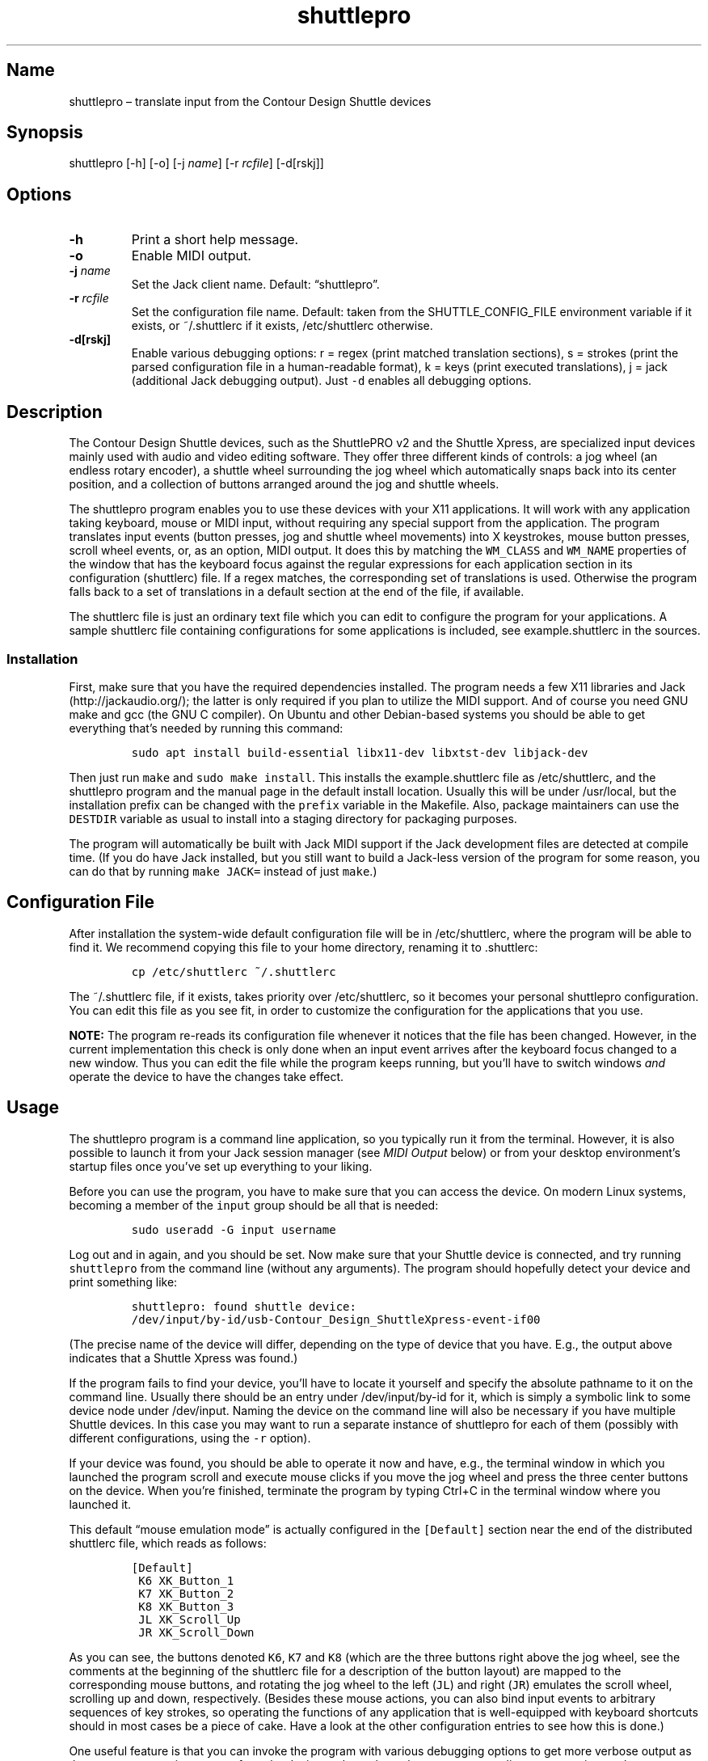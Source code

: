 .\" Automatically generated by Pandoc 2.2.3.2
.\"
.TH "shuttlepro" "1" "" "" ""
.hy
.SH Name
.PP
shuttlepro \[en] translate input from the Contour Design Shuttle devices
.SH Synopsis
.PP
shuttlepro [\-h] [\-o] [\-j \f[I]name\f[]] [\-r \f[I]rcfile\f[]]
[\-d[rskj]]
.SH Options
.TP
.B \-h
Print a short help message.
.RS
.RE
.TP
.B \-o
Enable MIDI output.
.RS
.RE
.TP
.B \-j \f[I]name\f[]
Set the Jack client name.
Default: \[lq]shuttlepro\[rq].
.RS
.RE
.TP
.B \-r \f[I]rcfile\f[]
Set the configuration file name.
Default: taken from the SHUTTLE_CONFIG_FILE environment variable if it
exists, or ~/.shuttlerc if it exists, /etc/shuttlerc otherwise.
.RS
.RE
.TP
.B \-d[rskj]
Enable various debugging options: r = regex (print matched translation
sections), s = strokes (print the parsed configuration file in a
human\-readable format), k = keys (print executed translations), j =
jack (additional Jack debugging output).
Just \f[C]\-d\f[] enables all debugging options.
.RS
.RE
.SH Description
.PP
The Contour Design Shuttle devices, such as the ShuttlePRO v2 and the
Shuttle Xpress, are specialized input devices mainly used with audio and
video editing software.
They offer three different kinds of controls: a jog wheel (an endless
rotary encoder), a shuttle wheel surrounding the jog wheel which
automatically snaps back into its center position, and a collection of
buttons arranged around the jog and shuttle wheels.
.PP
The shuttlepro program enables you to use these devices with your X11
applications.
It will work with any application taking keyboard, mouse or MIDI input,
without requiring any special support from the application.
The program translates input events (button presses, jog and shuttle
wheel movements) into X keystrokes, mouse button presses, scroll wheel
events, or, as an option, MIDI output.
It does this by matching the \f[C]WM_CLASS\f[] and \f[C]WM_NAME\f[]
properties of the window that has the keyboard focus against the regular
expressions for each application section in its configuration
(shuttlerc) file.
If a regex matches, the corresponding set of translations is used.
Otherwise the program falls back to a set of translations in a default
section at the end of the file, if available.
.PP
The shuttlerc file is just an ordinary text file which you can edit to
configure the program for your applications.
A sample shuttlerc file containing configurations for some applications
is included, see example.shuttlerc in the sources.
.SS Installation
.PP
First, make sure that you have the required dependencies installed.
The program needs a few X11 libraries and Jack (http://jackaudio.org/);
the latter is only required if you plan to utilize the MIDI support.
And of course you need GNU make and gcc (the GNU C compiler).
On Ubuntu and other Debian\-based systems you should be able to get
everything that's needed by running this command:
.IP
.nf
\f[C]
sudo\ apt\ install\ build\-essential\ libx11\-dev\ libxtst\-dev\ libjack\-dev
\f[]
.fi
.PP
Then just run \f[C]make\f[] and \f[C]sudo\ make\ install\f[].
This installs the example.shuttlerc file as /etc/shuttlerc, and the
shuttlepro program and the manual page in the default install location.
Usually this will be under /usr/local, but the installation prefix can
be changed with the \f[C]prefix\f[] variable in the Makefile.
Also, package maintainers can use the \f[C]DESTDIR\f[] variable as usual
to install into a staging directory for packaging purposes.
.PP
The program will automatically be built with Jack MIDI support if the
Jack development files are detected at compile time.
(If you do have Jack installed, but you still want to build a Jack\-less
version of the program for some reason, you can do that by running
\f[C]make\ JACK=\f[] instead of just \f[C]make\f[].)
.SH Configuration File
.PP
After installation the system\-wide default configuration file will be
in /etc/shuttlerc, where the program will be able to find it.
We recommend copying this file to your home directory, renaming it to
\&.shuttlerc:
.IP
.nf
\f[C]
cp\ /etc/shuttlerc\ ~/.shuttlerc
\f[]
.fi
.PP
The ~/.shuttlerc file, if it exists, takes priority over /etc/shuttlerc,
so it becomes your personal shuttlepro configuration.
You can edit this file as you see fit, in order to customize the
configuration for the applications that you use.
.PP
\f[B]NOTE:\f[] The program re\-reads its configuration file whenever it
notices that the file has been changed.
However, in the current implementation this check is only done when an
input event arrives after the keyboard focus changed to a new window.
Thus you can edit the file while the program keeps running, but you'll
have to switch windows \f[I]and\f[] operate the device to have the
changes take effect.
.SH Usage
.PP
The shuttlepro program is a command line application, so you typically
run it from the terminal.
However, it is also possible to launch it from your Jack session manager
(see \f[I]MIDI Output\f[] below) or from your desktop environment's
startup files once you've set up everything to your liking.
.PP
Before you can use the program, you have to make sure that you can
access the device.
On modern Linux systems, becoming a member of the \f[C]input\f[] group
should be all that is needed:
.IP
.nf
\f[C]
sudo\ useradd\ \-G\ input\ username
\f[]
.fi
.PP
Log out and in again, and you should be set.
Now make sure that your Shuttle device is connected, and try running
\f[C]shuttlepro\f[] from the command line (without any arguments).
The program should hopefully detect your device and print something
like:
.IP
.nf
\f[C]
shuttlepro:\ found\ shuttle\ device:
/dev/input/by\-id/usb\-Contour_Design_ShuttleXpress\-event\-if00
\f[]
.fi
.PP
(The precise name of the device will differ, depending on the type of
device that you have.
E.g., the output above indicates that a Shuttle Xpress was found.)
.PP
If the program fails to find your device, you'll have to locate it
yourself and specify the absolute pathname to it on the command line.
Usually there should be an entry under /dev/input/by\-id for it, which
is simply a symbolic link to some device node under /dev/input.
Naming the device on the command line will also be necessary if you have
multiple Shuttle devices.
In this case you may want to run a separate instance of shuttlepro for
each of them (possibly with different configurations, using the
\f[C]\-r\f[] option).
.PP
If your device was found, you should be able to operate it now and have,
e.g., the terminal window in which you launched the program scroll and
execute mouse clicks if you move the jog wheel and press the three
center buttons on the device.
When you're finished, terminate the program by typing Ctrl+C in the
terminal window where you launched it.
.PP
This default \[lq]mouse emulation mode\[rq] is actually configured in
the \f[C][Default]\f[] section near the end of the distributed shuttlerc
file, which reads as follows:
.IP
.nf
\f[C]
[Default]
\ K6\ XK_Button_1
\ K7\ XK_Button_2
\ K8\ XK_Button_3
\ JL\ XK_Scroll_Up
\ JR\ XK_Scroll_Down
\f[]
.fi
.PP
As you can see, the buttons denoted \f[C]K6\f[], \f[C]K7\f[] and
\f[C]K8\f[] (which are the three buttons right above the jog wheel, see
the comments at the beginning of the shuttlerc file for a description of
the button layout) are mapped to the corresponding mouse buttons, and
rotating the jog wheel to the left (\f[C]JL\f[]) and right (\f[C]JR\f[])
emulates the scroll wheel, scrolling up and down, respectively.
(Besides these mouse actions, you can also bind input events to
arbitrary sequences of key strokes, so operating the functions of any
application that is well\-equipped with keyboard shortcuts should in
most cases be a piece of cake.
Have a look at the other configuration entries to see how this is done.)
.PP
One useful feature is that you can invoke the program with various
debugging options to get more verbose output as the program recognizes
events from the device and translates them to corresponding mouse
actions or key presses.
E.g., try running \f[C]shuttlepro\ \-drk\f[] to have the program print
the recognized configuration sections and translations as they are
executed.
For instance, here is what the program may print in the terminal if you
move the jog wheel one tick to the right (\f[C]JR\f[]), then left
(\f[C]JL\f[]), and finally press the leftmost of the three buttons
(\f[C]K6\f[]):
.IP
.nf
\f[C]
$\ shuttlepro\ \-drk
shuttlepro:\ found\ shuttle\ device:
/dev/input/by\-id/usb\-Contour_Design_ShuttleXpress\-event\-if00
Loading\ configuration:\ /home/foo/.shuttlerc
translation:\ Default\ for\ ShuttlePRO\ :\ bash\ (class\ konsole)
JR:\ XK_Scroll_Down/D\ XK_Scroll_Down/U\ 
JL:\ XK_Scroll_Up/D\ XK_Scroll_Up/U\ 
K5[D]:\ XK_Button_1/D\ 
K5[U]:\ XK_Button_1/U\ 
\f[]
.fi
.PP
It goes without saying that these debugging options will be very helpful
when you start developing your own bindings.
The \f[C]\-d\f[] option can be combined with various option characters
to choose exactly which kinds of debugging output you want; \f[C]r\f[]
(\[lq]regex\[rq]) prints the matched translation section (if any) along
with the window name and class of the focused window; \f[C]s\f[]
(\[lq]strokes\[rq]) prints the parsed contents of the configuration file
in a human\-readable form whenever the file is loaded; \f[C]k\f[]
(\[lq]keys\[rq]) shows the recognized translations as the program
executes them, in the same format as \f[C]s\f[]; and \f[C]j\f[] adds
some debugging output from the Jack driver.
You can also just use \f[C]\-d\f[] to enable all debugging output.
(Most of these options are also available as directives in the shuttlerc
file; please check the distributed example.shuttlerc for details.)
.SS MIDI Output
.PP
If the shuttlepro program was built with Jack MIDI support, it can also
be used to translate input from the Shuttle device to corresponding MIDI
messages rather than key presses.
This is useful if you want to hook up the device to any kind of
MIDI\-capable program, such as software synthesizers or a digital audio
workstation (DAW) program like Ardour (https://ardour.org/).
.PP
You need to run the program as \f[C]shuttlepro\ \-o\f[] to enable MIDI
output at run time.
This will start up Jack (if it is not already running) and create a Jack
client named \f[C]shuttlepro\f[] with a single MIDI output port which
can then be connected to the MIDI inputs of other programs.
The Jack client name can also be changed with the \f[C]\-j\f[] option,
which is useful if you're running multiple instances of the program with
different Shuttle devices (possibly using different configurations).
.PP
We recommend using a Jack front\-end and patchbay program like
QjackCtl (https://qjackctl.sourceforge.io/) to manage Jack and to set up
the MIDI connections.
In QjackCtl's setup, make sure that you have selected \f[C]seq\f[] as
the MIDI driver.
This exposes the ALSA sequencer ports of non\-Jack ALSA MIDI
applications as Jack MIDI ports, so that they can easily be connected to
shuttlepro.
(We're assuming that you're using Jack1 here.
Jack2 works in a very similar way, but may require some more fiddling;
in particular, you may have to use
a2jmidid (http://repo.or.cz/a2jmidid.git) as a separate ALSA\-Jack MIDI
bridge in order to have the ALSA MIDI devices show properly as Jack MIDI
devices.)
.PP
The shuttlepro program also supports Jack session management, which
makes it possible to record the options the program was invoked with
along with the MIDI connections.
This feature can be used with any Jack session management software.
Specifically, QjackCtl has its own built\-in Jack session manager which
is available in its Session dialog.
To use this, launch shuttlepro and any other Jack applications you want
to have in the session, use QjackCtl to set up all the connections as
needed, and then the \[lq]Save\[rq] option in the Session dialog to have
the session recorded.
Now, at any later time you can relaunch the same session with the
\[lq]Load\[rq] option in the same dialog.
.PP
The example.shuttlerc file comes with a sample configuration in the
\f[C][MIDI]\f[] section for illustration purposes.
This special default section is only active if the program is run with
the \f[C]\-o\f[] option.
It allows MIDI output to be sent to any connected applications, no
matter which window currently has the keyboard focus.
This is probably the most common way to use this feature, but of course
it is also possible to have application\-specific MIDI translations, in
the same way as with X11 key bindings.
In fact, you can freely mix mouse actions, key presses and MIDI messages
in all translations.
.PP
The sample \f[C][MIDI]\f[] section implements a simplistic DAW
controller which can be used as a (rather rudimentary) Mackie control
surface, e.g., with Ardour.
It maps some of the keys, as well as the shuttle and jog wheels to
playback controls and cursor movement commands.
The configuration entry looks as follows:
.IP
.nf
\f[C]
[MIDI]

\ K6\ A7\ \ #\ Stop
\ K7\ A#7\ #\ Play
\ K8\ B7\ \ #\ Record

\ K5\ D8\ \ #\ Left
\ K9\ D#8\ #\ Right

\ IL\ G7\ \ #\ Rewind
\ IR\ G#7\ #\ Fast\ Forward
\ S0\ A7\ \ #\ Stop

\ #\ MCU\ jog\ wheel
\ JL\ CC60~
\ JR\ CC60~
\f[]
.fi
.PP
Note that the Mackie control protocol consists of various different MIDI
messages, mostly note and control change messages.
We'll discuss the syntax of these items in the \f[I]MIDI
Translations\f[] section below.
.PP
To try it, run \f[C]shuttlepro\ \-o\f[], fire up Ardour, and configure a
Mackie control surface in Ardour which takes input from the MIDI output
of the \f[C]shuttlepro\f[] client.
The playback controls and the jog wheel should then work exactly like a
real Mackie\-like MIDI controller connected directly to Ardour.
.SH Translation Syntax
.PP
The shuttlerc file consists of sections defining translation classes.
Each section generally looks like this, specifying the name of a
translation class, optionally a regular expression to be matched against
the window class or title, and a list of translations:
.IP
.nf
\f[C]
[name]\ regex
K<1..15>\ output\ #\ key
S<\-7..7>\ output\ #\ shuttle\ value
I<LR>\ \ \ \ output\ #\ shuttle\ rotation
J<LR>\ \ \ \ output\ #\ jog\ wheel\ rotation\ 
\f[]
.fi
.PP
The \f[C]#\f[] character at the beginning of a line and after whitespace
is special; it indicates that the rest of the line is a comment, which
is skipped by the parser.
Empty lines and lines containing nothing but whitespace are also
ignored.
.PP
Each \f[C][name]\ regex\f[] line introduces the list of translations for
the named translation class.
The name is only used for debugging output, and needn't be unique.
When focus is on a window whose class or title matches the regular
expression \f[C]regex\f[], the corresponding translations are in effect.
An empty regex for the last class will always match, allowing default
translations.
Any output sequences not bound in a matched section will be loaded from
the default section if they are bound there.
.PP
The translations define what output should be produced for the given
input.
Each translation must be on a line by itself.
The first token of each translation denotes the key, shuttle or jog
wheel event to be translated:
.IP \[bu] 2
\f[C]K\f[] followed by the key number denotes one of the buttons on the
Shuttle device.
The PRO version of the device has 15 such buttons, the Xpress version
only five (\f[C]K5\f[] ..
\f[C]K9\f[]).
See the example.shuttlerc file for a picture showing how the buttons are
laid out.
.IP \[bu] 2
\f[C]S\f[] followed by any of the values \-7..7 denotes a specific
position of the shuttle wheel, with 0 denoting the center position.
.IP \[bu] 2
\f[C]IL\f[] denotes left (counter\-clockwise), \f[C]IR\f[] right
(clockwise) rotation of the shuttle wheel.
.IP \[bu] 2
\f[C]JL\f[] denotes left (counter\-clockwise), \f[C]JR\f[] right
(clockwise) rotation of the jog wheel.
.PP
The input event is followed by the output sequence consisting of one or
more key, mouse and MIDI events.
We'll describe these below.
In each translation section, the translations must be unique, i.e.,
there may be at most one translation for each kind of input event.
.SS Key and Mouse Translations
.PP
Input events can generate sequences of multiple keystrokes, including
the pressing and releasing of modifier keys.
The output sequence consists of one or more tokens described by the
following EBNF grammar:
.IP
.nf
\f[C]
token\ \ \ ::=\ "RELEASE"\ |\ keycode\ [\ "/"\ flag\ ]\ |\ string
keycode\ ::=\ "XK_Button_1"\ |\ "XK_Button_2"\ |\ "XK_Button_3"\ |
\ \ \ \ \ \ \ \ \ \ \ \ "XK_Scroll_Up"\ |\ "XK_Scroll_Down"\ |
\ \ \ \ \ \ \ \ \ \ \ \ "XK_..."\ (X\ keysyms,\ see\ /usr/include/X11/keysymdef.h)
flag\ \ \ \ ::=\ "U"\ |\ "D"\ |\ "H"
string\ \ ::=\ \[aq]"\[aq]\ {\ character\ }\ \[aq]"\[aq]
\f[]
.fi
.PP
Besides the key codes from the keysymdef.h file, there are also some
special additional key codes to denote mouse button
(\f[C]XK_Button_1\f[], \f[C]XK_Button_2\f[], \f[C]XK_Button_3\f[]) and
scroll wheel (\f[C]XK_Scroll_Up\f[], \f[C]XK_Scroll_Down\f[]) events.
.PP
Any keycode can be followed by an optional \f[C]/D\f[], \f[C]/U\f[], or
\f[C]/H\f[] flag, indicating that the key is just going down (without
being released), going up, or going down and being held until the
\[lq]off\[rq] event is received.
So, in general, modifier key codes will be followed by \f[C]/D\f[], and
precede the keycodes they are intended to modify.
If a sequence requires different sets of modifiers for different
keycodes, \f[C]/U\f[] can be used to release a modifier that was
previously pressed with \f[C]/D\f[].
Sequences may also have separate press and release sequences, separated
by the special word \f[C]RELEASE\f[].
Examples:
.IP
.nf
\f[C]
K5\ "qwer"
K6\ XK_Right
K7\ XK_Alt_L/D\ XK_Right
K8\ "V"\ XK_Left\ XK_Page_Up\ "v"
K9\ XK_Alt_L/D\ "v"\ XK_Alt_L/U\ "x"\ RELEASE\ "q"
\f[]
.fi
.PP
One pitfall for beginners is that character strings in double quotes are
just a shorthand for the corresponding X key codes, ignoring case.
Thus, e.g., \f[C]"abc"\f[] actually denotes the keysym sequence
\f[C]XK_a\ XK_b\ XK_c\f[], as does \f[C]"ABC"\f[].
So in either case the \f[I]lowercase\f[] string \f[C]abc\f[] will be
output.
To output uppercase letters, it is always necessary to add one of the
shift modifiers to the output sequence.
E.g., \f[C]XK_Shift_L/D\ "abc"\f[] will output \f[C]ABC\f[] in
uppercase.
.PP
Translations are handled in slightly different ways depending on the
type of input event.
For key inputs (\f[C]K\f[]), there are separate separate press and
release sequences.
At the end of the press sequence, all down keys marked by \f[C]/D\f[]
will be released, and the last key not marked by \f[C]/D\f[],
\f[C]/U\f[], or \f[C]/H\f[] will remain pressed.
The release sequence will begin by releasing the last held key.
If keys are to be pressed as part of the release sequence, then any keys
marked with \f[C]/D\f[] will be repressed before continuing the
sequence.
Keycodes marked with \f[C]/H\f[] remain held between the press and
release sequences.
For instance, let's take a look at one of the more conspicuous
translations in the example above:
.IP
.nf
\f[C]
K9\ XK_Alt_L/D\ "v"\ XK_Alt_L/U\ "x"\ RELEASE\ "q"
\f[]
.fi
.PP
When the \f[C]K9\f[] key is pressed, the key sequence \f[C]Alt+v\ x\f[]
is initiated, keeping the \f[C]x\f[] key pressed (so it may start
auto\-repeating after a while).
The program then sits there waiting (possibly executing other
translations) until you release the \f[C]K9\f[] key again, at which
point the \f[C]x\f[] key is released and the \f[C]q\f[] key is pressed
(and released).
.PP
For the shuttle and jog wheel events there are no such separate press
and release sequences.
Only a single sequence is output whenever they are moved, and at the end
of the sequence, all down keys will be released.
For instance, the following translations move the cursor left or right
when the jog wheel is rotated left or right, respectively.
Also, the number of times one of the cursor keys is output corresponds
to the actual change in the value.
Thus, if in the example you move the jog wheel clockwise by 4 ticks,
say, the program will press (and release) \f[C]XK_Right\f[] four times,
moving the cursor 4 positions to the right.
.IP
.nf
\f[C]
JL\ XK_Left
JR\ XK_Right
\f[]
.fi
.PP
For the shuttle wheel with its 15 discrete positions (\-7..7), you have
two options.
You can treat it in the same fashion as the jog wheel, translating
incremental movements, by using \f[C]IL\f[] and \f[C]IR\f[] in lieu of
\f[C]JL\f[] and \f[C]JR\f[]:
.IP
.nf
\f[C]
IL\ XK_Left
IR\ XK_Right
\f[]
.fi
.PP
Or you can assign different output sequences to each of the 15 shuttle
positions, using the \f[C]S\-7\f[] ..
\f[C]S7\f[] input events.
For instance, the following might be used with the Kdenlive video
editor:
.IP
.nf
\f[C]
S\-2\ "KJJ"\ \ #\ fast\ rewind
S\-1\ "KJ"\ \ \ #\ rewind
S0\ \ "K"\ \ \ \ #\ stop
S1\ \ "KL"\ \ \ #\ forward
S2\ \ "KLL"\ \ #\ fast\ forward
\f[]
.fi
.SS MIDI Translations
.PP
The output sequence can involve as many MIDI messages as you want, and
these can be combined freely with keyboard and mouse events in any
order.
There's no limitation on the type or number of MIDI messages that you
can put into a translation rule.
However, as already discussed in Section \f[I]MIDI Output\f[] above, you
need to invoke the shuttlepro program with the \f[C]\-o\f[] option to
make MIDI output work.
(Otherwise, MIDI messages in the output translations will just be
silently ignored.)
.PP
shuttlepro uses the following human\-readable notation for the various
kinds of MIDI messages (notes, program change, control change and pitch
bend; aftertouch and system messages are \f[I]not\f[] supported right
now, although they might be added in the future).
The syntax of these tokens is as follows:
.IP
.nf
\f[C]
token\ ::=\ (\ note\ |\ msg\ )\ [\ number\ ]\ [\ "\-"\ number]\ [\ "~"\ ]
note\ \ ::=\ (\ "A"\ |\ ...\ |\ "G"\ )\ [\ "#"\ |\ "b"\ ]
msg\ \ \ ::=\ "CH"\ |\ "PB"\ |\ "PC"\ |\ "CC"
\f[]
.fi
.PP
Case is ignored here, so \f[C]CC\f[], \f[C]cc\f[] or even \f[C]Cc\f[]
are considered to be exactly the same token by the parser, although by
convention we usually write them in uppercase.
Numbers are always integers in decimal.
.PP
MIDI messages are on channel 1 by default, but you can change this with
a dash followed by the desired channel number (1..16).
E.g., \f[C]C3\-10\f[] denotes note \f[C]C3\f[] on MIDI channel 10.
If multiple messages are output on the same MIDI channel, then you can
also use the special \f[C]CH\f[] token, which doesn't generate any
output by itself, but sets the default channel for subsequent MIDI
messages in the sequence.
For instance, the sequence \f[C]C5\-2\ E5\-2\ G5\-2\f[], which outputs a
C major chord on MIDI channel 2, can also be abbreviated as
\f[C]CH2\ C5\ E5\ G5\f[].
.PP
Note messages are specified using the customary notation (note name
\f[C]A..G\f[], optionally followed by an accidental, \f[C]#\f[] or
\f[C]b\f[], followed by the MIDI octave number.
Note that all MIDI octaves start at the note C, so \f[C]B0\f[] comes
before \f[C]C1\f[].
By default, \f[C]C5\f[] denotes middle C (see Section \f[I]Octave
Numbering\f[] below on how to change this).
Enharmonic spellings are equivalent, so, e.g., \f[C]D#\f[] and
\f[C]Eb\f[] denote exactly the same MIDI note.
.PP
Here is a quick rundown of the recognized MIDI messages, with an
explanation of how they work.
.PP
\f[B]CCn:\f[] Generates a MIDI control change message for controller
number \f[I]n\f[], where \f[I]n\f[] must be in the range 0..127.
In the case of jog or shuttle, the controller value will correspond to
the jog/shuttle position, clamped to the 0..127 (single data byte)
range.
For key input, the control change message will be sent once with a value
of 127 when the key is pressed, and then again with a value of 0 when
the key is released.
.PP
\f[B]Example:\f[] \f[C]CC7\f[] generates a MIDI message to change the
volume controller (controller #7), while \f[C]CC1\f[] changes the
modulation wheel (controller #1, usually some kind of vibrato effect).
You can bind these, e.g., to the jog wheel or a key as follows:
.IP
.nf
\f[C]
JL\ CC7
JR\ CC7
K5\ CC1
\f[]
.fi
.PP
When used with the jog wheel, you can also generate relative control
changes in a special \[lq]sign bit\[rq] format which is commonly used
for endless rotary controllers.
In this case, a +1 change is represented by the controller value 1, and
a \-1 change by 65 (a 1 with the sign in the 7th bit).
This special mode of operation is indicated with the \f[C]~\f[] suffix.
E.g., here's how to bind an MCU\-style jog wheel (\f[C]CC60\f[]) event
to the Shuttle's jog wheel:
.IP
.nf
\f[C]
JL\ CC60~
JR\ CC60~
\f[]
.fi
.PP
\f[B]PB:\f[] Generates a MIDI pitch bend message.
This works pretty much like a MIDI control change message, but with an
extended range of 0..16383, where 8192 denotes the center value.
Obviously, this message is best bound to the shuttle (albeit with a
resolution limited to 14 steps), but it also works with the jog wheel
(with each tick representing 1/128th of the full pitch bend range) and
even key input (in this case, 8192 is used as the \[lq]off\[rq] value,
so the pitch only bends up, never down).
.PP
\f[B]Example:\f[] Just \f[C]PB\f[] generates a pitch bend message.
You usually want to bind this to the incremental shuttle events, so the
corresponding translations would normally look like this:
.IP
.nf
\f[C]
IL\ PB
IR\ PB
\f[]
.fi
.PP
\f[B]PCn:\f[] This generates a MIDI program change message for the given
program number \f[I]n\f[], which must be in the 0..127 range.
This type of message is most useful with key input, where it is output
when the key is pressed (no output when the key is released, as there's
no on/off status for this message; to have another \f[C]PC\f[] message
generated at key release time, it must be put explicitly into the
\f[C]RELEASE\f[] part of the key binding).
In jog and shuttle assignments, this simply outputs the program change
message every time the wheel position changes (which probably isn't very
useful, although you could conceivably bind different \f[C]PC\f[]
messages to different shuttle wheel positions).
.PP
\f[B]Example:\f[] The following will output a change to program 5 when
\f[C]K5\f[] is pressed, and another change to program 0 when the key is
released (note that if you leave away the \f[C]RELEASE\ PC0\f[] part,
then only the \f[C]PC5\f[] will be output when pressing the key, nothing
happens when the key is released):
.IP
.nf
\f[C]
K5\ PC5\ RELEASE\ PC0
\f[]
.fi
.PP
\f[B]MIDI notes:\f[] Like \f[C]PC\f[] messages, these are most useful
when bound to key inputs.
The note starts (sending a note on MIDI message with maximum velocity)
when pressing the key, and finishes (sending the corresponding note off
message) when releasing the key.
In jog and shuttle assignments, a pair of note on and note off messages
is generated (again, this probably isn't very useful unless you bind it
to the shuttle wheel).
.PP
\f[B]Example:\f[] The following binds key K6 to a C\-7 chord in the
middle octave:
.IP
.nf
\f[C]
K6\ C5\ E5\ G5\ Bb5
\f[]
.fi
.SS Octave Numbering
.PP
A note on the octave numbers in MIDI note designations is in order here.
There are various different standards for numbering octaves, and
different programs use different standards, which can be rather
confusing.
E.g., there's the ASA (Acoustical Society of America) standard where
middle C is C4, also known as \[lq]scientific\[rq] or \[lq]American
standard\[rq] pitch notation.
At least two other standards exist specifically for MIDI octave
numbering, one in which middle C is C3 (so the lowest MIDI octave starts
at C\-2), and zero\-based octave numbers, which start at C0 and have
middle C at C5.
There's not really a single \[lq]best\[rq] standard here, but the latter
tends to appeal to mathematically inclined and computer\-savvy people,
and is also what is used by default in the shuttlerc file.
.PP
However, you may want to change this, e.g., if you're working with
documentation or MIDI monitoring software which uses a different
numbering scheme.
To do this, just specify the desired offset for the lowest MIDI octave
with the special \f[C]MIDI_OCTAVE\f[] directive in the configuration
file.
For instance:
.IP
.nf
\f[C]
MIDI_OCTAVE\ \-1\ #\ ASA\ pitches\ (middle\ C\ is\ C4)
\f[]
.fi
.PP
Note that this transposes \f[I]all\f[] existing notes in translations
following the directive, so if you add this option to an existing
configuration, you probably have to edit the note messages in it
accordingly.
.SH Notes
.PP
ShuttlePRO is free and open source software licensed under the GPLv3,
please check the accompanying LICENSE file for details.
.PP
Copyright 2013 Eric Messick (FixedImagePhoto.com/Contact)
.PD 0
.P
.PD
Copyright 2018 Albert Graef (<aggraef@gmail.com>)
.PP
ShuttlePRO was originally written in 2013 by Eric Messick, based on
earlier code by Trammell Hudson (<hudson@osresearch.net>) and Arendt
David (<admin@prnet.org>).
The present version, by Albert Graef, offers some improvements, such as
additional command line options, automatic detection of Shuttle devices,
and, most notably, Jack MIDI support.
.PP
Eric's original README along with some accompanying (now largely
obsolete) files can still be found in the attic subdirectory in the
sources.
You might want to consult these in order to get the program to work on
older Linux systems.
